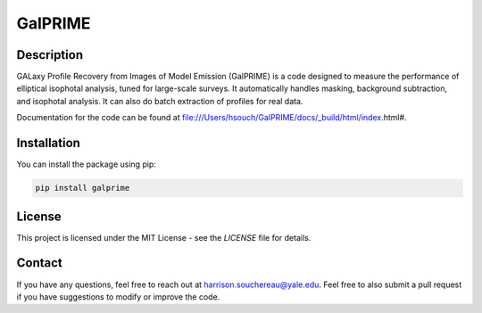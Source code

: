 GalPRIME
========

Description
-----------

GALaxy Profile Recovery from Images of Model Emission (GalPRIME) is a code designed to measure the performance of 
elliptical isophotal analysis, tuned for large-scale surveys. It automatically handles masking, background subtraction,
and isophotal analysis. It can also do batch extraction of profiles for real data.

Documentation for the code can be found at file:///Users/hsouch/GalPRIME/docs/_build/html/index.html#. 

Installation
------------

You can install the package using pip:

.. code-block:: bash

    pip install galprime

License
-------

This project is licensed under the MIT License - see the `LICENSE` file for details.

Contact
-------

If you have any questions, feel free to reach out at harrison.souchereau@yale.edu. 
Feel free to also submit a pull request if you have suggestions to modify or improve the code.
